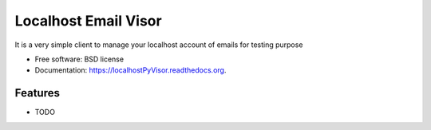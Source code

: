 ===============================
Localhost Email Visor
===============================

.. image:: https://badge.fury.io/py/localhostPyVisor.png
    :target: http://badge.fury.io/py/localhostPyVisor

.. image:: https://travis-ci.org/nhomar/localhostPyVisor.png?branch=master
        :target: https://travis-ci.org/nhomar/localhostPyVisor

.. image:: https://pypip.in/d/localhostPyVisor/badge.png
        :target: https://pypi.python.org/pypi/localhostPyVisor


It is a very simple client to manage your localhost account of emails for testing purpose

* Free software: BSD license
* Documentation: https://localhostPyVisor.readthedocs.org.

Features
--------

* TODO